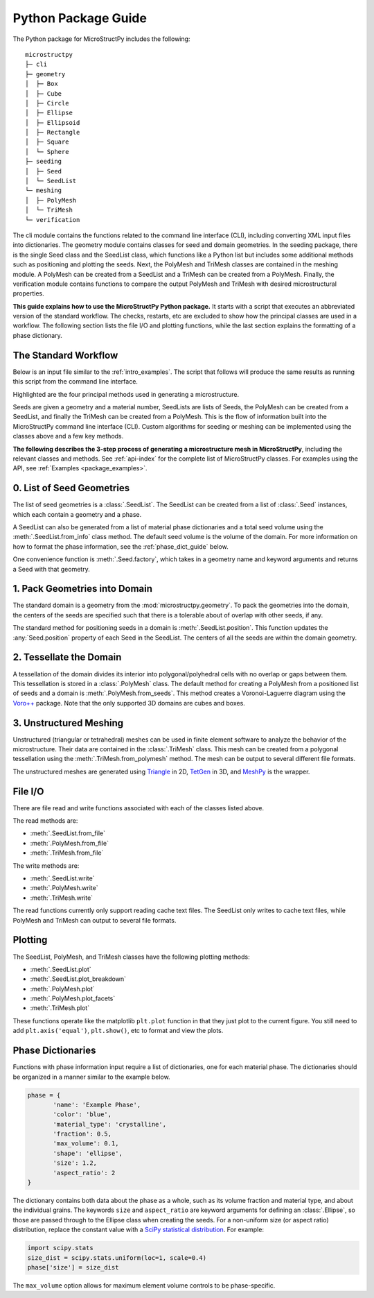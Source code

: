 .. _package_guide:

====================
Python Package Guide
====================

The Python package for MicroStructPy includes the following::

    microstructpy
    ├─ cli
    ├─ geometry
    │  ├─ Box
    │  ├─ Cube
    │  ├─ Circle
    │  ├─ Ellipse
    │  ├─ Ellipsoid
    │  ├─ Rectangle
    │  ├─ Square
    │  └─ Sphere
    ├─ seeding
    │  ├─ Seed
    │  └─ SeedList
    └─ meshing
    │  ├─ PolyMesh
    │  └─ TriMesh
    └─ verification

The cli module contains the functions related to the command line interface
(CLI), including converting XML input files into dictionaries.
The geometry module contains classes for seed and domain geometries.
In the seeding package, there is the single Seed class and the SeedList class,
which functions like a Python list but includes some additional methods such
as positioning and plotting the seeds.
Next, the PolyMesh and TriMesh classes are contained in the meshing module.
A PolyMesh can be created from a SeedList and a TriMesh can be created from
a PolyMesh.
Finally, the verification module contains functions to compare the output
PolyMesh and TriMesh with desired microstructural properties.

**This guide explains how to use the MicroStructPy Python package.**
It starts with a script that executes an abbreviated version of the
standard workflow.
The checks, restarts, etc are excluded to show how the principal classes are
used in a workflow.
The following section lists the file I/O and plotting functions, while the last
section explains the formatting of a phase dictionary.

The Standard Workflow
---------------------

Below is an input file similar to the :ref:`intro_examples`.
The script that follows will produce the same results as running this script
from the command line interface.

.. code-block:: xml
	:caption: XML Input File

	<?xml version="1.0" encoding="UTF-8"?>
	<input>
		<material>
			<name> Matrix </name>
			<material_type> matrix </material_type>
			<fraction> 2 </fraction>
			<shape> circle </shape>
			<size>
				<dist_type> uniform </dist_type>
				<loc> 0 </loc>
				<scale> 1.5 </scale>
			</size>
		</material>

		<material>
			<name> Inclusions </name>
			<fraction> 1 </fraction>
			<shape> circle </shape>
			<diameter> 2 </diameter>
		</material>

		<domain>
			<shape> square </shape>
			<side_length> 20 </side_length>
			<corner> (0, 0) </corner>
		</domain>

		<settings>
			<rng_seeds>
				<size> 1 </size>
			</rng_seeds>

			<mesh_min_angle> 25 </mesh_min_angle>
		</settings>
	</input>

.. code-block:: python
	:caption: Equivalent Python Script
	:emphasize-lines: 29, 32, 35, 39

	import matplotlib.pyplot as plt
	import microstructpy as msp
	import scipy.stats

	# Create Materials
	material_1 = {
		'name': 'Matrix',
		'material_type': 'matrix',
		'fraction': 2,
		'shape': 'circle',
		'size': scipy.stats.uniform(loc=0, scale=1.5)
	}

	material_2 = {
		'name': 'Inclusions',
		'fraction': 1,
		'shape': 'circle',
		'diameter': 2
	}

	materials = [material_1, material_2]

	# Create Domain
	domain = msp.geometry.Square(side_length=15, corner=(0, 0))

	# Create List of Un-Positioned Seeds
	seed_area = domain.area
	rng_seeds = {'size': 1}
	seeds = msp.seeding.SeedList.from_info(materials,
										   seed_area,
										   rng_seeds)

	# Position Seeds in Domain
	seeds.position(domain)

	# Create Polygonal Mesh
	pmesh = msp.meshing.PolyMesh.from_seeds(seeds, domain)

	# Create Triangular Mesh
	min_angle = 25
	tmesh = msp.meshing.TriMesh.from_polymesh(pmesh,
											  materials,
											  min_angle)

	# Save txt files
	seeds.write('seeds.txt')
	pmesh.write('polymesh.txt')
	tmesh.write('trimesh.txt')

	# Plot outputs
	seed_colors = ['C' + str(s.phase) for s in seeds]
	seeds.plot(facecolors=seed_colors, edgecolor='k')
	plt.axis('image')
	plt.savefig('seeds.png')
	plt.clf()

	poly_colors = [seed_colors[n] for n in pmesh.seed_numbers]
	pmesh.plot(facecolors=poly_colors, edgecolor='k')
	plt.axis('image')
	plt.savefig('polymesh.png')
	plt.clf()

	tri_colors = [seed_colors[n] for n in tmesh.element_attributes]
	tmesh.plot(facecolors=tri_colors, edgecolor='k')
	plt.axis('image')
	plt.savefig('trimesh.png')
	plt.clf()

Highlighted are the four principal methods used in generating a microstructure.

.. todo- edit the content below

Seeds are given a geometry and a material number,
SeedLists are lists of Seeds,
the PolyMesh can be created from a SeedList,
and finally the TriMesh can be created from a PolyMesh.
This is the flow of information built into the MicroStructPy command line
interface (CLI).
Custom algorithms for seeding or meshing can be implemented using the classes
above and a few key methods.

**The following describes the 3-step process of generating a microstructure
mesh in MicroStructPy**, including the relevant classes and methods.
See :ref:`api-index` for the complete list of MicroStructPy classes.
For examples using the API, see :ref:`Examples <package_examples>`.

0. List of Seed Geometries
--------------------------

The list of seed geometries is a :class:`.SeedList`.
The SeedList can be created from a list of :class:`.Seed` instances, which
each contain a geometry and a phase.

A SeedList can also be generated from a list of material phase dictionaries
and a total seed volume using the :meth:`.SeedList.from_info` class method.
The default seed volume is the volume of the domain.
For more information on how to format the phase information, see the
:ref:`phase_dict_guide` below.

One convenience function is :meth:`.Seed.factory`, which takes in a
geometry name and keyword arguments and returns a Seed with that geometry.


1. Pack Geometries into Domain
------------------------------

The standard domain is a geometry from the :mod:`microstructpy.geometry`.
To pack the geometries into the domain, the centers of the seeds are specified
such that there is a tolerable about of overlap with other seeds, if any.

The standard method for positioning seeds in a domain is
:meth:`.SeedList.position`.
This function updates the :any:`Seed.position` property of each Seed in the
SeedList.
The centers of all the seeds are within the domain geometry.


2. Tessellate the Domain
------------------------

A tessellation of the domain divides its interior into polygonal/polyhedral
cells with no overlap or gaps between them.
This tessellation is stored in a :class:`.PolyMesh` class.
The default method for creating a PolyMesh from a positioned list of seeds and
a domain is :meth:`.PolyMesh.from_seeds`.
This method creates a Voronoi-Laguerre diagram using the `Voro++`_ package.
Note that the only supported 3D domains are cubes and boxes.


3. Unstructured Meshing
-----------------------

Unstructured (triangular or tetrahedral) meshes can be used in finite
element software to analyze the behavior of the microstructure.
Their data are contained in the :class:`.TriMesh` class.
This mesh can be created from a polygonal tessellation using the
:meth:`.TriMesh.from_polymesh` method.
The mesh can be output to several different file formats.

The unstructured meshes are generated using `Triangle`_ in 2D, `TetGen`_ in 3D,
and `MeshPy`_ is the wrapper.


File I/O
--------

There are file read and write functions associated with each of the classes
listed above.

The read methods are:

* :meth:`.SeedList.from_file`
* :meth:`.PolyMesh.from_file`
* :meth:`.TriMesh.from_file`

The write methods are:

* :meth:`.SeedList.write`
* :meth:`.PolyMesh.write`
* :meth:`.TriMesh.write`

The read functions currently only support reading cache text files.
The SeedList only writes to cache text files, while PolyMesh and TriMesh can
output to several file formats.

Plotting
--------

The SeedList, PolyMesh, and TriMesh classes have the following plotting
methods:

* :meth:`.SeedList.plot`
* :meth:`.SeedList.plot_breakdown`
* :meth:`.PolyMesh.plot`
* :meth:`.PolyMesh.plot_facets`
* :meth:`.TriMesh.plot`


These functions operate like the matplotlib ``plt.plot`` function in that
they just plot to the current figure.
You still need to add ``plt.axis('equal')``, ``plt.show()``, etc to format and
view the plots.


.. _phase_dict_guide:

Phase Dictionaries
------------------

Functions with phase information input require a list of dictionaries, one for
each material phase.
The dictionaries should be organized in a manner similar to the example below.

.. code-block:: python

       phase = {
              'name': 'Example Phase',
              'color': 'blue',
              'material_type': 'crystalline',
              'fraction': 0.5,
              'max_volume': 0.1,
              'shape': 'ellipse',
              'size': 1.2,
              'aspect_ratio': 2
       }

The dictionary contains both data about the phase as a whole, such as its
volume fraction and material type, and about the individual grains.
The keywords ``size`` and ``aspect_ratio`` are keyword arguments for defining
an :class:`.Ellipse`, so those are passed through to the Ellipse class when
creating the seeds.
For a non-uniform size (or aspect ratio) distribution, replace the constant
value with a `SciPy statistical distribution`_.
For example:

.. code-block:: python

       import scipy.stats
       size_dist = scipy.stats.uniform(loc=1, scale=0.4)
       phase['size'] = size_dist

The ``max_volume`` option allows for maximum element volume controls to be
phase-specific.


.. _`MeshPy`: https://mathema.tician.de/software/meshpy/
.. _`SciPy statistical distribution`: https://docs.scipy.org/doc/scipy/reference/stats.html
.. _`TetGen`: http://wias-berlin.de/software/tetgen/
.. _`Triangle`: https://www.cs.cmu.edu/~quake/triangle.html
.. _`Voro++`: http://math.lbl.gov/voro++/
